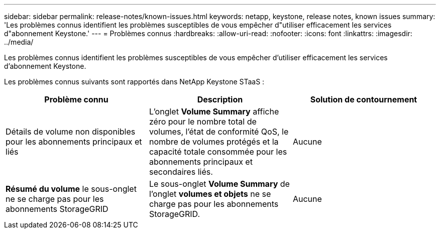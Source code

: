 ---
sidebar: sidebar 
permalink: release-notes/known-issues.html 
keywords: netapp, keystone, release notes, known issues 
summary: 'Les problèmes connus identifient les problèmes susceptibles de vous empêcher d"utiliser efficacement les services d"abonnement Keystone.' 
---
= Problèmes connus
:hardbreaks:
:allow-uri-read: 
:nofooter: 
:icons: font
:linkattrs: 
:imagesdir: ../media/


[role="lead"]
Les problèmes connus identifient les problèmes susceptibles de vous empêcher d'utiliser efficacement les services d'abonnement Keystone.

Les problèmes connus suivants sont rapportés dans NetApp Keystone STaaS :

[cols="3*"]
|===
| Problème connu | Description | Solution de contournement 


 a| 
Détails de volume non disponibles pour les abonnements principaux et liés
 a| 
L'onglet *Volume Summary* affiche zéro pour le nombre total de volumes, l'état de conformité QoS, le nombre de volumes protégés et la capacité totale consommée pour les abonnements principaux et secondaires liés.
 a| 
Aucune



 a| 
*Résumé du volume* le sous-onglet ne se charge pas pour les abonnements StorageGRID
 a| 
Le sous-onglet *Volume Summary* de l'onglet *volumes et objets* ne se charge pas pour les abonnements StorageGRID.
 a| 
Aucune

|===
